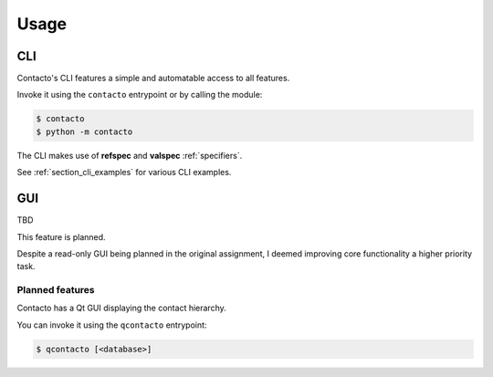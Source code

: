 Usage
#####

.. _section_cli:

CLI
===

Contacto's CLI features a simple and automatable access to all features.

Invoke it using the ``contacto`` entrypoint or by calling the module:

.. code:: bash

    $ contacto
    $ python -m contacto

The CLI makes use of **refspec** and **valspec** :ref:`specifiers`.

See :ref:`section_cli_examples` for various CLI examples.

.. _section_gui:

GUI
===

TBD

This feature is planned.

Despite a read-only GUI being planned in the original assignment,
I deemed improving core functionality a higher priority task.

Planned features
----------------

Contacto has a Qt GUI displaying the contact hierarchy.

You can invoke it using the ``qcontacto`` entrypoint:

.. code:: bash

    $ qcontacto [<database>]
